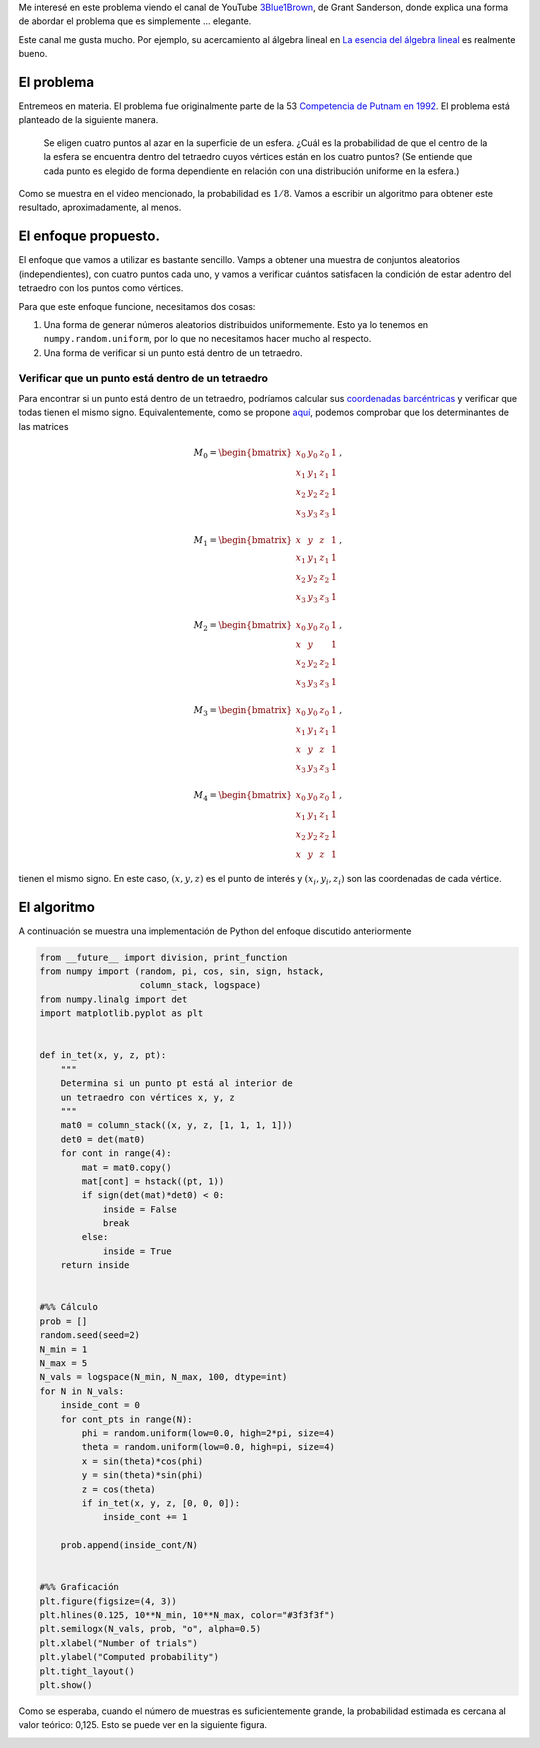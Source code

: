 .. title: Probabilidad de que un tetraedro en una esfera contenga su centro
.. slug: putnam_prob
.. date: 2017-12-13 15:24:52 UTC-05:00
.. tags: mathjax, monte carlo, geometría computacional,
         coordenadas baricéntricas, probabilidad, python
.. category: Scientific Computing
.. link:
.. description:
.. type: text

Me interesé en este problema viendo el canal de YouTube
`3Blue1Brown <https://www.youtube.com/channel/UCYO_jab_esuFRV4b17AJtAw>`_,
de Grant Sanderson, donde explica una forma de abordar el problema que
es simplemente ... elegante.

Este canal me gusta mucho. Por ejemplo, su acercamiento al álgebra
lineal en
`La esencia del álgebra lineal <https://www.youtube.com/watch?v=kjBOesZCoqc&list=PLZHQObOWTQDPD3MizzM2xVFitgF8hE_ab>`_
es realmente bueno.


El problema
===========

Entremeos en materia. El problema fue originalmente parte de la 53
`Competencia de Putnam en 1992 <http://kskedlaya.org/putnam-archive/1992.pdf>`_.
El problema está planteado de la siguiente manera.

    Se eligen cuatro puntos al azar en la superficie de un
    esfera. ¿Cuál es la probabilidad de que el centro de la
    la esfera se encuentra dentro del tetraedro cuyos vértices están en
    los cuatro puntos? (Se entiende que cada punto es
    elegido de forma dependiente en relación con una distribución
    uniforme en la esfera.)

Como se muestra en el video mencionado, la probabilidad es
:math:`1/8`. Vamos a escribir un algoritmo para obtener este resultado,
aproximadamente, al menos.


El enfoque propuesto.
=====================

El enfoque que vamos a utilizar es bastante sencillo. Vamps a obtener
una muestra de conjuntos aleatorios (independientes), con cuatro puntos
cada uno, y vamos a verificar cuántos satisfacen la condición de estar
adentro del tetraedro con los puntos como vértices.

Para que este enfoque funcione, necesitamos dos cosas:

1. Una forma de generar números aleatorios distribuidos uniformemente.
   Esto ya lo tenemos en ``numpy.random.uniform``, por lo que no
   necesitamos hacer mucho al respecto.

2. Una forma de verificar si un punto está dentro de un tetraedro.

Verificar que un punto está dentro de un tetraedro
--------------------------------------------------

Para encontrar si un punto está dentro de un tetraedro, podríamos calcular
sus `coordenadas barcéntricas <https://en.wikipedia.org/wiki/Barycentric_coordinate_system>`_
y verificar que todas tienen el mismo signo. Equivalentemente,
como se propone `aquí <http://steve.hollasch.net/cgindex/geometry/ptintet.html>`_,
podemos comprobar que los determinantes de las matrices

.. math::
    M_0 =
    \begin{bmatrix}
    x_0 &y_0 &z_0 &1\\
    x_1 &y_1 &z_1 &1\\
    x_2 &y_2 &z_2 &1\\
    x_3 &y_3 &z_3 &1
    \end{bmatrix}\, ,

.. math::
    M_1 =
    \begin{bmatrix}
    x &y &z &1\\
    x_1 &y_1 &z_1 &1\\
    x_2 &y_2 &z_2 &1\\
    x_3 &y_3 &z_3 &1
    \end{bmatrix}\, ,

.. math::
    M_2 =
    \begin{bmatrix}
    x_0 &y_0 &z_0 &1\\
    x &y & &1\\
    x_2 &y_2 &z_2 &1\\
    x_3 &y_3 &z_3 &1
    \end{bmatrix}\, ,

.. math::
    M_3 =
    \begin{bmatrix}
    x_0 &y_0 &z_0 &1\\
    x_1 &y_1 &z_1 &1\\
    x &y &z &1\\
    x_3 &y_3 &z_3 &1
    \end{bmatrix}\, ,

.. math::
    M_4 =
    \begin{bmatrix}
    x_0 &y_0 &z_0 &1\\
    x_1 &y_1 &z_1 &1\\
    x_2 &y_2 &z_2 &1\\
    x &y &z &1
    \end{bmatrix}\, ,

tienen el mismo signo. En este caso, :math:`(x, y, z)` es el punto de
interés y :math:`(x_i, y_i, z_i)` son las coordenadas de cada vértice.


El algoritmo
=============

A continuación se muestra una implementación de Python del enfoque
discutido anteriormente

.. code:: python

    from __future__ import division, print_function
    from numpy import (random, pi, cos, sin, sign, hstack,
                       column_stack, logspace)
    from numpy.linalg import det
    import matplotlib.pyplot as plt


    def in_tet(x, y, z, pt):
        """
        Determina si un punto pt está al interior de
        un tetraedro con vértices x, y, z
        """
        mat0 = column_stack((x, y, z, [1, 1, 1, 1]))
        det0 = det(mat0)
        for cont in range(4):
            mat = mat0.copy()
            mat[cont] = hstack((pt, 1))
            if sign(det(mat)*det0) < 0:
                inside = False
                break
            else:
                inside = True
        return inside


    #%% Cálculo
    prob = []
    random.seed(seed=2)
    N_min = 1
    N_max = 5
    N_vals = logspace(N_min, N_max, 100, dtype=int)
    for N in N_vals:
        inside_cont = 0
        for cont_pts in range(N):
            phi = random.uniform(low=0.0, high=2*pi, size=4)
            theta = random.uniform(low=0.0, high=pi, size=4)
            x = sin(theta)*cos(phi)
            y = sin(theta)*sin(phi)
            z = cos(theta)
            if in_tet(x, y, z, [0, 0, 0]):
                inside_cont += 1

        prob.append(inside_cont/N)


    #%% Graficación
    plt.figure(figsize=(4, 3))
    plt.hlines(0.125, 10**N_min, 10**N_max, color="#3f3f3f")
    plt.semilogx(N_vals, prob, "o", alpha=0.5)
    plt.xlabel("Number of trials")
    plt.ylabel("Computed probability")
    plt.tight_layout()
    plt.show()

Como se esperaba, cuando el número de muestras es suficientemente grande,
la probabilidad estimada es cercana al valor teórico: 0,125. Esto
se puede ver en la siguiente figura.

.. image:: /images/random_tets.svg
   :width: 600 px
   :alt: Probabilidad estimada para diferentes tamaños de muestras.
   :align:  center


